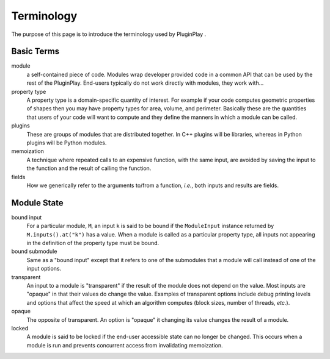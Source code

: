 ###########
Terminology
###########

The purpose of this page is to introduce the terminology used by PluginPlay .

***********
Basic Terms
***********

module
   a self-contained piece of code. Modules wrap developer provided code
   in a common API that can be used by the rest of the PluginPlay. End-users
   typically do not work directly with modules, they work with...

property type
   A property type is a domain-specific quantity of interest. For
   example if your code computes geometric properties of shapes then you may
   have property types for area, volume, and perimeter. Basically these are the
   quantities that users of your code will want to compute and they define the
   manners in which a module can be called.

plugins
   These are groups of modules that are distributed together.
   In C++ plugins will be libraries, whereas in Python plugins will be
   Python modules.

memoization
   A technique where repeated calls to an expensive function, with
   the same input, are avoided by saving the input to the function and the
   result of calling the function.

fields
   How we generically refer to the arguments to/from a function, *i.e.*, both
   inputs and results are fields.

************
Module State
************

bound input
   For a particular module, ``M``, an input ``k`` is said to be
   bound if the ``ModuleInput`` instance returned by ``M.inputs().at("k")`` has
   a value. When a module is called as a particular property type, all inputs
   not appearing in the definition of the property type must be bound.

bound submodule
   Same as a "bound input" except that it refers to one of the
   submodules that a module will call instead of one of the input options.

transparent
   An input to a module is "transparent" if the result of the
   module does not depend on the value. Most inputs are "opaque" in that their
   values do change the value. Examples of transparent options include debug
   printing levels and options that affect the speed at which an algorithm
   computes (block sizes, number of threads, *etc.*).

opaque
   The opposite of transparent. An option is "opaque" it changing its
   value changes the result of a module.

locked
   A module is said to be locked if the end-user accessible state can no
   longer be changed. This occurs when a module is run and prevents concurrent
   access from invalidating memoization.

